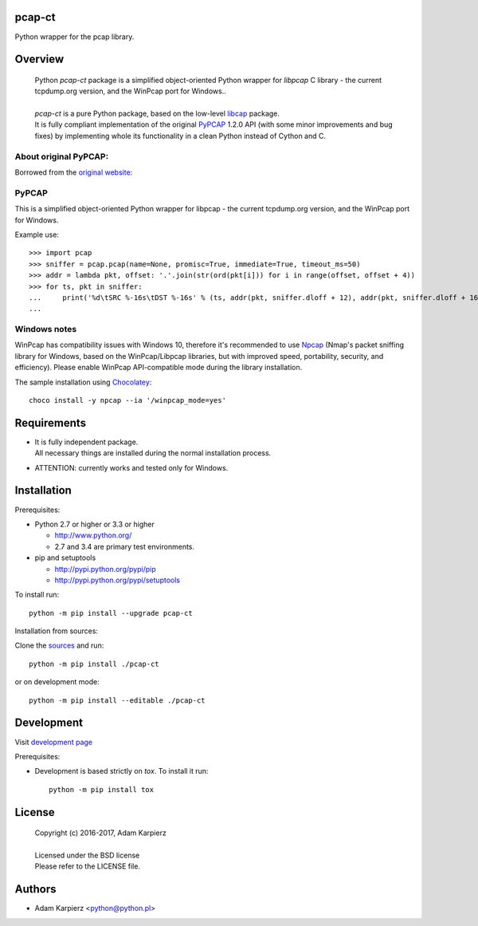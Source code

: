 pcap-ct
=======

Python wrapper for the pcap library.

Overview
========

  | Python *pcap-ct* package is a simplified object-oriented Python wrapper
    for *libpcap* C library - the current tcpdump.org version, and the WinPcap
    port for Windows..
  |
  | *pcap-ct* is a pure Python package, based on the low-level
    `libcap <https://pypi.python.org/pypi/libpcap>`__ package.
  | It is fully compliant implementation of the original
    `PyPCAP <https://github.com/pynetwork/pypcap>`__ 1.2.0 API (with some minor
    improvements and bug fixes) by implementing whole its functionality in a
    clean Python instead of Cython and C.

About original PyPCAP:
----------------------

Borrowed from the `original website <http://pypcap.readthedocs.org>`__:

PyPCAP
------

This is a simplified object-oriented Python wrapper for libpcap -
the current tcpdump.org version, and the WinPcap port for Windows.

Example use::

    >>> import pcap
    >>> sniffer = pcap.pcap(name=None, promisc=True, immediate=True, timeout_ms=50)
    >>> addr = lambda pkt, offset: '.'.join(str(ord(pkt[i])) for i in range(offset, offset + 4))
    >>> for ts, pkt in sniffer:
    ...     print('%d\tSRC %-16s\tDST %-16s' % (ts, addr(pkt, sniffer.dloff + 12), addr(pkt, sniffer.dloff + 16)))
    ...

Windows notes
-------------

WinPcap has compatibility issues with Windows 10, therefore
it's recommended to use `Npcap <https://nmap.org/npcap/>`_
(Nmap's packet sniffing library for Windows, based on the WinPcap/Libpcap libraries,
but with improved speed, portability, security, and efficiency).
Please enable WinPcap API-compatible mode during the library installation.

The sample installation using `Chocolatey <https://chocolatey.org/>`_::

    choco install -y npcap --ia '/winpcap_mode=yes'

Requirements
============

- | It is fully independent package.
  | All necessary things are installed during the normal installation process.
- ATTENTION: currently works and tested only for Windows.

Installation
============

Prerequisites:

+ Python 2.7 or higher or 3.3 or higher

  * http://www.python.org/
  * 2.7 and 3.4 are primary test environments.

+ pip and setuptools

  * http://pypi.python.org/pypi/pip
  * http://pypi.python.org/pypi/setuptools

To install run::

    python -m pip install --upgrade pcap-ct

Installation from sources:

Clone the `sources <https://github.com/karpierz/pcap-ct>`__ and run::

    python -m pip install ./pcap-ct

or on development mode::

    python -m pip install --editable ./pcap-ct

Development
===========

Visit `development page <https://github.com/karpierz/pcap-ct>`__

Prerequisites:

+ Development is based strictly on *tox*. To install it run::

    python -m pip install tox

License
=======

  | Copyright (c) 2016-2017, Adam Karpierz
  |
  | Licensed under the BSD license
  | Please refer to the LICENSE file.

Authors
=======

* Adam Karpierz <python@python.pl>
